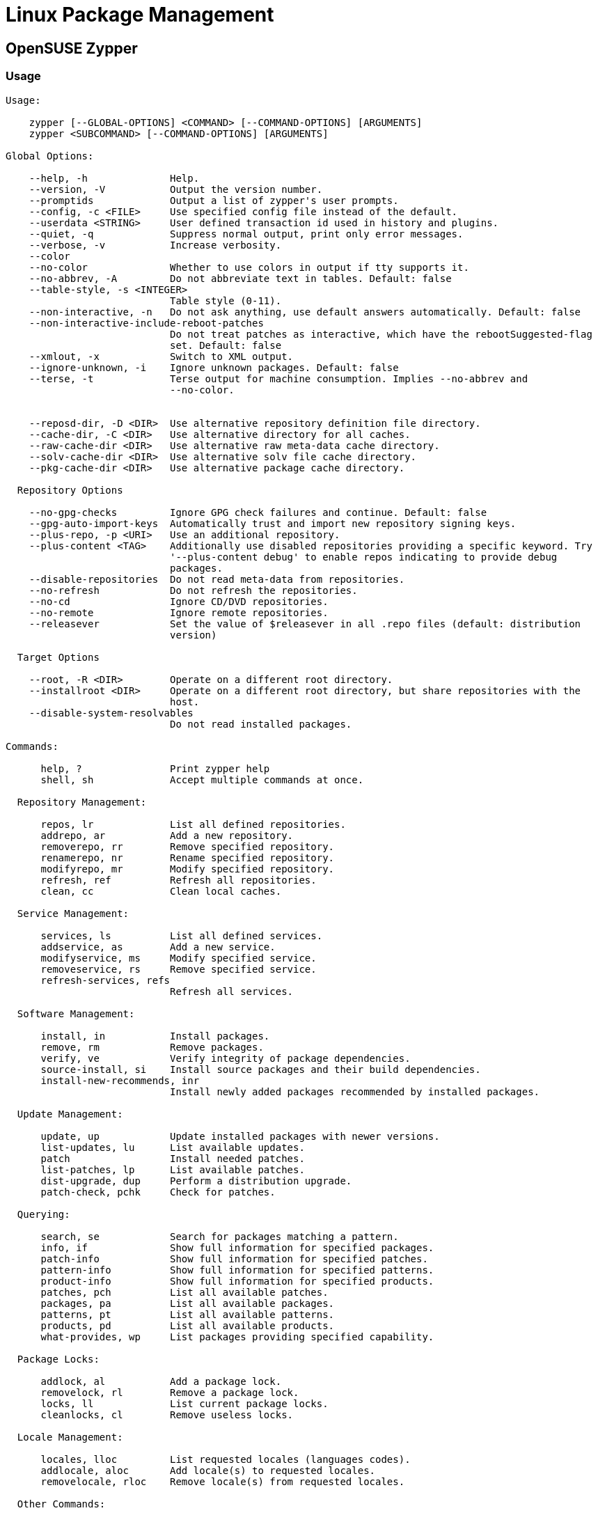 = Linux Package Management

:toc: auto

== OpenSUSE Zypper

=== Usage

[,console]
----
Usage:

    zypper [--GLOBAL-OPTIONS] <COMMAND> [--COMMAND-OPTIONS] [ARGUMENTS]
    zypper <SUBCOMMAND> [--COMMAND-OPTIONS] [ARGUMENTS]

Global Options:

    --help, -h              Help.
    --version, -V           Output the version number.
    --promptids             Output a list of zypper's user prompts.
    --config, -c <FILE>     Use specified config file instead of the default.
    --userdata <STRING>     User defined transaction id used in history and plugins.
    --quiet, -q             Suppress normal output, print only error messages.
    --verbose, -v           Increase verbosity.
    --color
    --no-color              Whether to use colors in output if tty supports it.
    --no-abbrev, -A         Do not abbreviate text in tables. Default: false
    --table-style, -s <INTEGER>
                            Table style (0-11).
    --non-interactive, -n   Do not ask anything, use default answers automatically. Default: false
    --non-interactive-include-reboot-patches
                            Do not treat patches as interactive, which have the rebootSuggested-flag
                            set. Default: false
    --xmlout, -x            Switch to XML output.
    --ignore-unknown, -i    Ignore unknown packages. Default: false
    --terse, -t             Terse output for machine consumption. Implies --no-abbrev and
                            --no-color.


    --reposd-dir, -D <DIR>  Use alternative repository definition file directory.
    --cache-dir, -C <DIR>   Use alternative directory for all caches.
    --raw-cache-dir <DIR>   Use alternative raw meta-data cache directory.
    --solv-cache-dir <DIR>  Use alternative solv file cache directory.
    --pkg-cache-dir <DIR>   Use alternative package cache directory.

  Repository Options

    --no-gpg-checks         Ignore GPG check failures and continue. Default: false
    --gpg-auto-import-keys  Automatically trust and import new repository signing keys.
    --plus-repo, -p <URI>   Use an additional repository.
    --plus-content <TAG>    Additionally use disabled repositories providing a specific keyword. Try
                            '--plus-content debug' to enable repos indicating to provide debug
                            packages.
    --disable-repositories  Do not read meta-data from repositories.
    --no-refresh            Do not refresh the repositories.
    --no-cd                 Ignore CD/DVD repositories.
    --no-remote             Ignore remote repositories.
    --releasever            Set the value of $releasever in all .repo files (default: distribution
                            version)

  Target Options

    --root, -R <DIR>        Operate on a different root directory.
    --installroot <DIR>     Operate on a different root directory, but share repositories with the
                            host.
    --disable-system-resolvables
                            Do not read installed packages.

Commands:

      help, ?               Print zypper help
      shell, sh             Accept multiple commands at once.

  Repository Management:

      repos, lr             List all defined repositories.
      addrepo, ar           Add a new repository.
      removerepo, rr        Remove specified repository.
      renamerepo, nr        Rename specified repository.
      modifyrepo, mr        Modify specified repository.
      refresh, ref          Refresh all repositories.
      clean, cc             Clean local caches.

  Service Management:

      services, ls          List all defined services.
      addservice, as        Add a new service.
      modifyservice, ms     Modify specified service.
      removeservice, rs     Remove specified service.
      refresh-services, refs
                            Refresh all services.

  Software Management:

      install, in           Install packages.
      remove, rm            Remove packages.
      verify, ve            Verify integrity of package dependencies.
      source-install, si    Install source packages and their build dependencies.
      install-new-recommends, inr
                            Install newly added packages recommended by installed packages.

  Update Management:

      update, up            Update installed packages with newer versions.
      list-updates, lu      List available updates.
      patch                 Install needed patches.
      list-patches, lp      List available patches.
      dist-upgrade, dup     Perform a distribution upgrade.
      patch-check, pchk     Check for patches.

  Querying:

      search, se            Search for packages matching a pattern.
      info, if              Show full information for specified packages.
      patch-info            Show full information for specified patches.
      pattern-info          Show full information for specified patterns.
      product-info          Show full information for specified products.
      patches, pch          List all available patches.
      packages, pa          List all available packages.
      patterns, pt          List all available patterns.
      products, pd          List all available products.
      what-provides, wp     List packages providing specified capability.

  Package Locks:

      addlock, al           Add a package lock.
      removelock, rl        Remove a package lock.
      locks, ll             List current package locks.
      cleanlocks, cl        Remove useless locks.

  Locale Management:

      locales, lloc         List requested locales (languages codes).
      addlocale, aloc       Add locale(s) to requested locales.
      removelocale, rloc    Remove locale(s) from requested locales.

  Other Commands:

      versioncmp, vcmp      Compare two version strings.
      targetos, tos         Print the target operating system ID string.
      licenses              Print report about licenses and EULAs of installed packages.
      download              Download rpms specified on the commandline to a local directory.
      source-download       Download source rpms for all installed packages to a local directory.
      needs-rebooting       Check if the reboot-needed flag was set.
      ps                    List running processes which might still use files and libraries deleted
                            by recent upgrades.
      purge-kernels         Remove old kernels.

  Subcommands:

      subcommand            Lists available subcommands.
----

=== List Repos

[,bash]
----
zypper repos
zypper lr
----

Example:

[,console]
----
2cd8f8f76da4:/ # zypper repos
Repository priorities are without effect. All enabled repositories share the same priority.

# | Alias                               | Name                                                                                        | Enabled | GPG Check | Refresh
--+-------------------------------------+---------------------------------------------------------------------------------------------+---------+-----------+--------
1 | opensuse-leap-15.5-base             | opensuse-leap-15.5-base                                                                     | Yes     | (r ) Yes  | No
2 | opensuse-leap-15.5-update-backports | opensuse-leap-15.5-update-backports                                                         | Yes     | (r ) Yes  | No
3 | opensuse-leap-15.5-update-oss       | opensuse-leap-15.5-update-oss                                                               | Yes     | (r ) Yes  | No
4 | opensuse-leap-15.5-update-sle       | opensuse-leap-15.5-update-sle                                                               | Yes     | (r ) Yes  | No
5 | repo-backports-debug-update         | Update repository with updates for openSUSE Leap debuginfo packages from openSUSE Backports | No      | ----      | ----
6 | repo-backports-update               | Update repository of openSUSE Backports                                                     | Yes     | ( p) Yes  | Yes
7 | repo-sle-debug-update               | Update repository with debuginfo for updates from SUSE Linux Enterprise 15                  | No      | ----      | ----
8 | repo-sle-update                     | Update repository with updates from SUSE Linux Enterprise 15                                | Yes     | ( p) Yes  | Yes
----

==== List Only Active Repos

[,bash]
----
zypper repos --show-enabled-only
zypper lr -E
----

Example:

[,console]
----
2cd8f8f76da4:/ # zypper repos --show-enabled-only
Repository priorities are without effect. All enabled repositories share the same priority.

# | Alias                               | Name                                                         | Enabled | GPG Check | Refresh
--+-------------------------------------+--------------------------------------------------------------+---------+-----------+--------
1 | opensuse-leap-15.5-base             | opensuse-leap-15.5-base                                      | Yes     | (r ) Yes  | No
2 | opensuse-leap-15.5-update-backports | opensuse-leap-15.5-update-backports                          | Yes     | (r ) Yes  | No
3 | opensuse-leap-15.5-update-oss       | opensuse-leap-15.5-update-oss                                | Yes     | (r ) Yes  | No
4 | opensuse-leap-15.5-update-sle       | opensuse-leap-15.5-update-sle                                | Yes     | (r ) Yes  | No
6 | repo-backports-update               | Update repository of openSUSE Backports                      | Yes     | ( p) Yes  | Yes
8 | repo-sle-update                     | Update repository with updates from SUSE Linux Enterprise 15 | Yes     | ( p) Yes  | Yes
----

=== Disable Repo

[,bash]
----
zypper modifyrepo --disable
zypper mr -d
----

Example:

[,console]
----
2cd8f8f76da4:/ # zypper mr -d opensuse-leap-15.5-update-backports
Repository 'opensuse-leap-15.5-update-backports' has been successfully disabled.
----

=== Enable Repo

[,bash]
----
zypper modifyrepo --enable
zypper mr -e
----

Example:

[,console]
----
2cd8f8f76da4:/ # zypper mr -e opensuse-leap-15.5-update-backports
Repository 'opensuse-leap-15.5-update-backports' has been successfully enabled.
----

=== Disable GPG Check for Repo

[,bash]
----
zypper modifyrepo --no-gpgcheck
zypper mr -G
----

Example:

[,console]
----
2cd8f8f76da4:/ # zypper mr -G opensuse-leap-15.5-base
GPG check has been disabled for repository 'opensuse-leap-15.5-base'.
----

=== Enable GPG Check for Repo

[,bash]
----
zypper modifyrepo --gpgcheck
zypper mr -g
----

Example:

[,console]
----
2cd8f8f76da4:/ # zypper mr -g opensuse-leap-15.5-base
GPG check has been enabled for repository 'opensuse-leap-15.5-base'.
----

== DNF

Dandified Yum (DNF), or `dnf`, is used to manage packages on RHEL-based systems like CentOS, Rocky, and Alma Linux.

=== Install Local RPMs

[,bash]
----
dnf install <path_to_rpms>/*.rpm
----

=== Disable Default Repos

[,bash]
----
dnf config-manager --disable appstream baseos extras
----

=== Enable Repos

[,bash]
----
dnf config-manager --enable appstream86 baseos86 extras86
----

=== Update DNF

[,bash]
----
dnf update -y
----

== DPKG

Debian Package Manager, used by Ubuntu Linux.

=== Replace an Existing Package Installation

[,bash]
----
dpkg -i -B <local_package>.deb
----

From `man dpkg`:

----
-B, --auto-deconfigure
          When  a  package is removed, there is a possibility that another
          installed package depended on the  removed  package.  Specifying
          this  option will cause automatic deconfiguration of the package
          which depended on the removed package.
----
